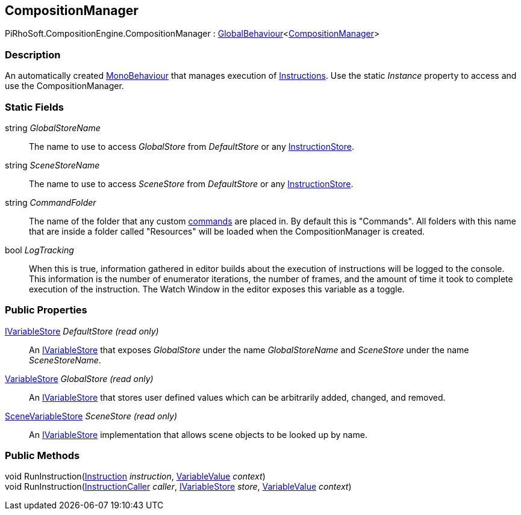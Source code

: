 [#reference/composition-manager]

## CompositionManager

PiRhoSoft.CompositionEngine.CompositionManager : link:/projects/unity-utilities/documentation/#/v10/reference/global-behaviour-1[GlobalBehaviour^]<<<reference/composition-manager.html,CompositionManager>>>

### Description

An automatically created https://docs.unity3d.com/ScriptReference/MonoBehaviour.html[MonoBehaviour^] that manages execution of <<reference/instruction.html,Instructions>>. Use the static _Instance_ property to access and use the CompositionManager.

### Static Fields

string _GlobalStoreName_::

The name to use to access _GlobalStore_ from _DefaultStore_ or any <<reference/instruction-store.html,InstructionStore>>.

string _SceneStoreName_::

The name to use to access _SceneStore_ from _DefaultStore_ or any <<reference/instruction-store.html,InstructionStore>>.

string _CommandFolder_::

The name of the folder that any custom <<reference/command.html,commands>> are placed in. By default this is "Commands". All folders with this name that are inside a folder called "Resources" will be loaded when the CompositionManager is created.

bool _LogTracking_::

When this is true, information gathered in editor builds about the execution of instructions will be logged to the console. This information is the number of enumerator iterations, the number of frames, and the amount of time it took to complete execution of the instruction. The Watch Window in the editor exposes this variable as a toggle.

### Public Properties

<<reference/i-variable-store.html,IVariableStore>> _DefaultStore_ _(read only)_::

An <<reference/i-variable-store.html,IVariableStore>> that exposes _GlobalStore_ under the name _GlobalStoreName_ and _SceneStore_ under the name _SceneStoreName_.

<<reference/variable-store.html,VariableStore>> _GlobalStore_ _(read only)_::

An <<reference/i-variable-store.html,IVariableStore>> that stores user defined values which can be arbitrarily added, changed, and removed.

<<reference/scene-variable-store.html,SceneVariableStore>> _SceneStore_ _(read only)_::

An <<reference/i-variable-store.html,IVariableStore>> implementation that allows scene objects to be looked up by name.

### Public Methods

void RunInstruction(<<reference/instruction.html,Instruction>> _instruction_, <<reference/variable-value.html,VariableValue>> _context_)::

void RunInstruction(<<reference/instruction-caller.html,InstructionCaller>> _caller_, <<reference/i-variable-store.html,IVariableStore>> _store_, <<reference/variable-value.html,VariableValue>> _context_)::

